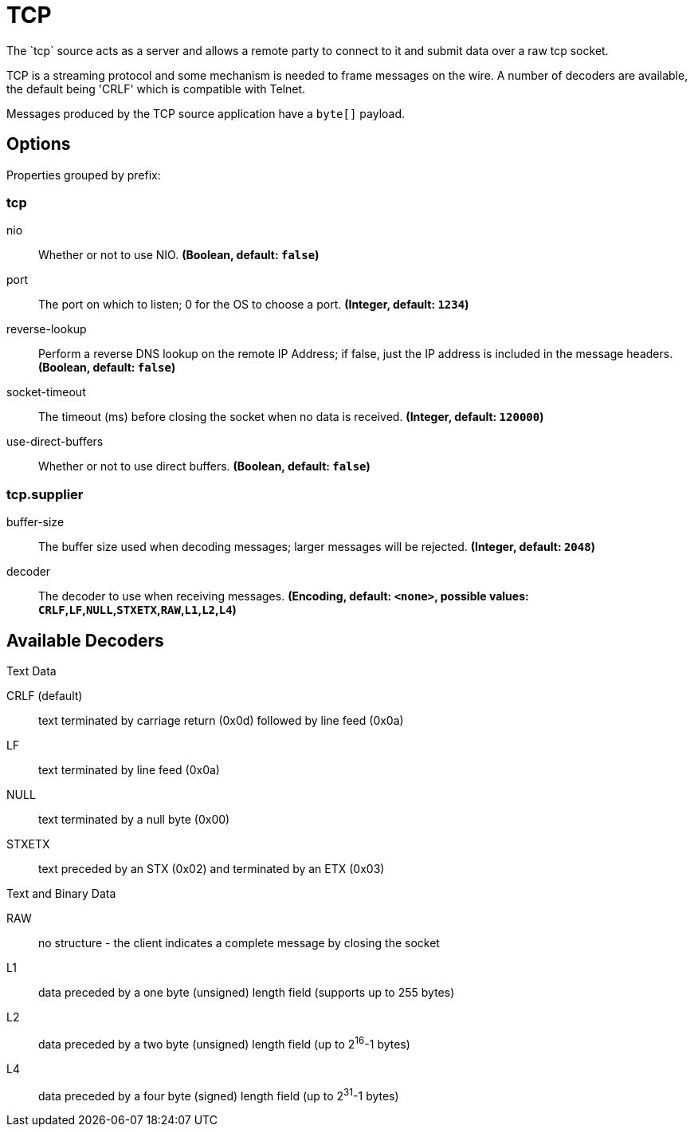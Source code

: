 //tag::ref-doc[]
= TCP
The `tcp` source acts as a server and allows a remote party to connect to it and submit data over a raw tcp socket.

TCP is a streaming protocol and some mechanism is needed to frame messages on the wire. A number of decoders are
available, the default being 'CRLF' which is compatible with Telnet.

Messages produced by the TCP source application have a `byte[]` payload.

== Options

//tag::configuration-properties[]
Properties grouped by prefix:


=== tcp

$$nio$$:: $$Whether or not to use NIO.$$ *($$Boolean$$, default: `$$false$$`)*
$$port$$:: $$The port on which to listen; 0 for the OS to choose a port.$$ *($$Integer$$, default: `$$1234$$`)*
$$reverse-lookup$$:: $$Perform a reverse DNS lookup on the remote IP Address; if false, just the IP address is included in the message headers.$$ *($$Boolean$$, default: `$$false$$`)*
$$socket-timeout$$:: $$The timeout (ms) before closing the socket when no data is received.$$ *($$Integer$$, default: `$$120000$$`)*
$$use-direct-buffers$$:: $$Whether or not to use direct buffers.$$ *($$Boolean$$, default: `$$false$$`)*

=== tcp.supplier

$$buffer-size$$:: $$The buffer size used when decoding messages; larger messages will be rejected.$$ *($$Integer$$, default: `$$2048$$`)*
$$decoder$$:: $$The decoder to use when receiving messages.$$ *($$Encoding$$, default: `$$<none>$$`, possible values: `CRLF`,`LF`,`NULL`,`STXETX`,`RAW`,`L1`,`L2`,`L4`)*
//end::configuration-properties[]

== Available Decoders

.Text Data

CRLF (default):: text terminated by carriage return (0x0d) followed by line feed (0x0a)
LF:: text terminated by line feed (0x0a)
NULL:: text terminated by a null byte (0x00)
STXETX:: text preceded by an STX (0x02) and terminated by an ETX (0x03)

.Text and Binary Data

RAW:: no structure - the client indicates a complete message by closing the socket
L1:: data preceded by a one byte (unsigned) length field (supports up to 255 bytes)
L2:: data preceded by a two byte (unsigned) length field (up to 2^16^-1 bytes)
L4:: data preceded by a four byte (signed) length field (up to 2^31^-1 bytes)

//end::ref-doc[]
